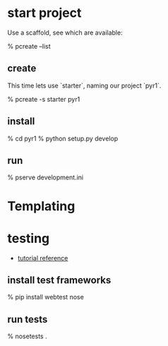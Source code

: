 * start project

Use a scaffold, see which are available:

    % pcreate --list

** create

This time lets use `starter`, naming our project `pyr1`.

    % pcreate -s starter pyr1

** install

    % cd pyr1
    % python setup.py develop

** run

   % pserve development.ini

* Templating



* testing

+ [[http://docs.pylonsproject.org/projects/pyramid_tutorials/en/latest/getting_started/05-tests/index.html][tutorial reference]]

** install test frameworks

    % pip install webtest nose

** run tests

    % nosetests . 
